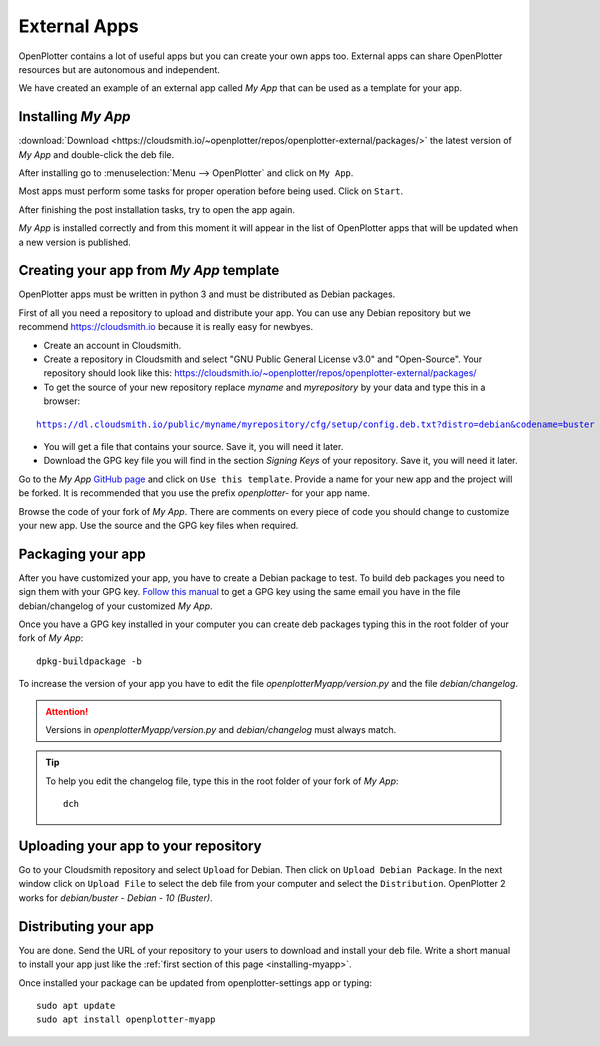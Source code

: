 External Apps
#############

OpenPlotter contains a lot of useful apps but you can create your own apps too. External apps can share OpenPlotter resources but are autonomous and independent.

We have created an example of an external app called *My App* that can be used as a template for your app.

.. _installing-myapp:

Installing *My App*
*******************

:download:`Download <https://cloudsmith.io/~openplotter/repos/openplotter-external/packages/>` the latest version of *My App* and double-click the deb file.

After installing go to :menuselection:`Menu --> OpenPlotter` and click on ``My App``.

.. image:: img/myapp1.png

Most apps must perform some tasks for proper operation before being used. Click on ``Start``.

.. image:: img/myapp2.png

After finishing the post installation tasks, try to open the app again.

.. image:: img/myapp3.png

*My App* is installed correctly and from this moment it will appear in the list of OpenPlotter apps that will be updated when a new version is published.

.. image:: img/myapp4.png

Creating your app from *My App* template
****************************************

OpenPlotter apps must be written in python 3 and must be distributed as Debian packages.

First of all you need a repository to upload and distribute your app. You can use any Debian repository but we recommend https://cloudsmith.io because it is really easy for newbyes.

- Create an account in Cloudsmith.

- Create a repository in Cloudsmith and select "GNU Public General License v3.0" and "Open-Source". Your repository should look like this: https://cloudsmith.io/~openplotter/repos/openplotter-external/packages/

- To get the source of your new repository replace *myname* and *myrepository* by your data and type this in a browser:

.. parsed-literal::

	https://dl.cloudsmith.io/public/myname/myrepository/cfg/setup/config.deb.txt?distro=debian&codename=buster

- You will get a file that contains your source. Save it, you will need it later.

- Download the GPG key file you will find in the section *Signing Keys* of your repository. Save it, you will need it later.

Go to the *My App* `GitHub page <https://github.com/openplotter/openplotter-myapp>`_ and click on ``Use this template``. Provide a name for your new app and the project will be forked. It is recommended that you use the prefix *openplotter-* for your app name.

Browse the code of your fork of *My App*. There are comments on every piece of code you should change to customize your new app. Use the source and the GPG key files when required.

Packaging your app
******************

After you have customized your app, you have to create a Debian package to test. To build deb packages you need to sign them with your GPG key. `Follow this manual <https://packaging.ubuntu.com/html/getting-set-up.html#create-your-gpg-key>`_ to get a GPG key using the same email you have in the file debian/changelog of your customized *My App*.

Once you have a GPG key installed in your computer you can create deb packages typing this in the root folder of your fork of *My App*:

.. parsed-literal::

	dpkg-buildpackage -b

To increase the version of your app you have to edit the file *openplotterMyapp/version.py* and the file *debian/changelog*.

.. attention::
	Versions in *openplotterMyapp/version.py* and *debian/changelog* must always match.

.. tip::
	To help you edit the changelog file, type this in the root folder of your fork of *My App*:

	.. parsed-literal::

		dch

Uploading your app to your repository
*************************************

Go to your Cloudsmith repository and select ``Upload`` for Debian. Then click on ``Upload Debian Package``. In the next window click on ``Upload File`` to select the deb file from your computer and select the ``Distribution``. OpenPlotter 2 works for *debian/buster - Debian - 10 (Buster)*.

Distributing your app
*********************

You are done. Send the URL of your repository to your users to download and install your deb file. Write a short manual to install your app just like the :ref:`first section of this page <installing-myapp>`.

Once installed your package can be updated from openplotter-settings app or typing:

.. parsed-literal::

	sudo apt update
	sudo apt install openplotter-myapp
